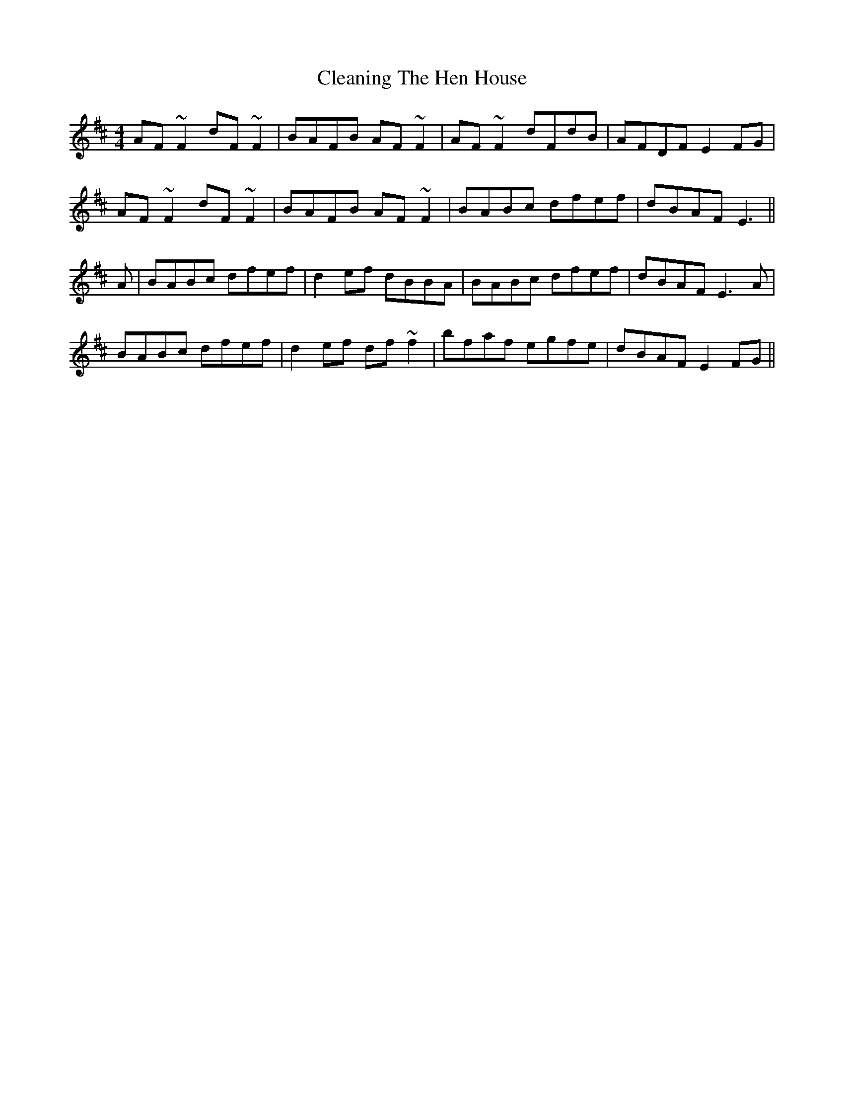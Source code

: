 X: 1
T: Cleaning The Hen House
Z: CreadurMawnOrganig
S: https://thesession.org/tunes/152#setting152
R: reel
M: 4/4
L: 1/8
K: Dmaj
AF~F2 dF~F2 | BAFB AF~F2 | AF~F2 dFdB | AFDF E2FG |
AF~F2 dF~F2 | BAFB AF~F2 | BABc dfef | dBAF E3 ||
A | BABc dfef | d2ef dBBA | BABc dfef | dBAF E3A |
BABc dfef | d2ef df~f2| bfaf egfe | dBAF E2FG ||
